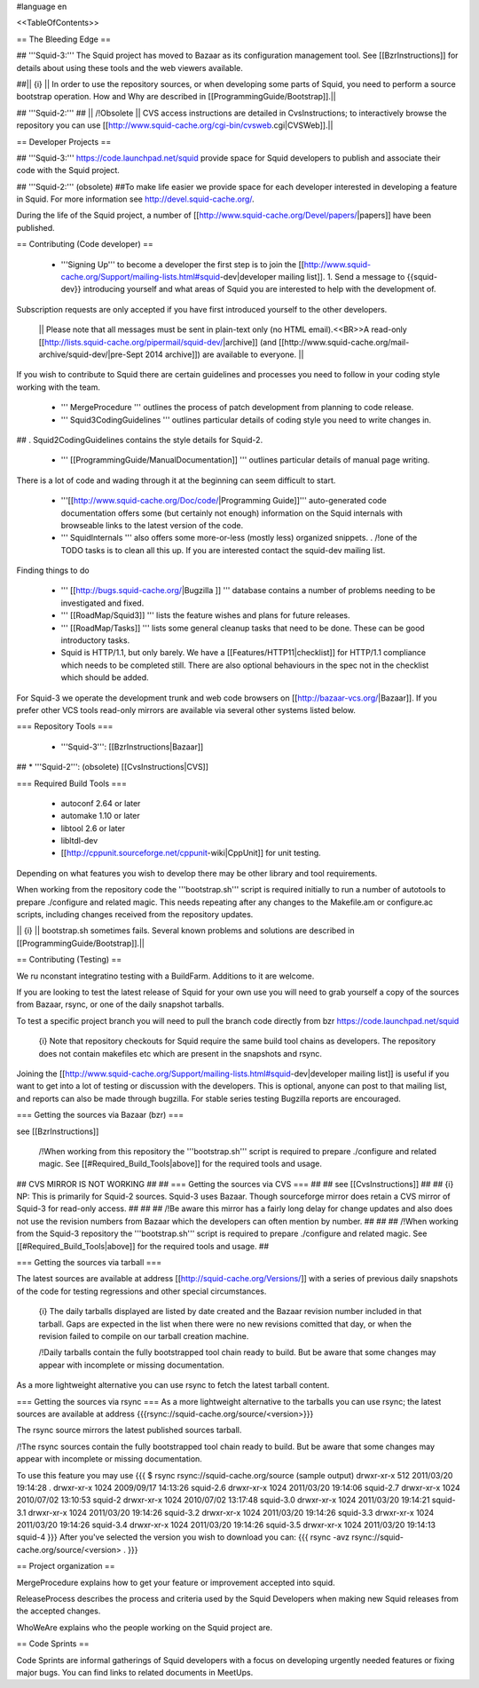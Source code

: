 #language en

<<TableOfContents>>

== The Bleeding Edge ==

## '''Squid-3:'''
The Squid project has moved to Bazaar as its configuration management tool. See [[BzrInstructions]] for details about using these tools and the web viewers available.

##|| {i} || In order to use the repository sources, or when developing some parts of Squid, you need to perform a source bootstrap operation. How and Why are described in [[ProgrammingGuide/Bootstrap]].||

## '''Squid-2:'''
## || /!\ Obsolete || CVS access instructions are detailed in CvsInstructions; to interactively browse the repository you can use [[http://www.squid-cache.org/cgi-bin/cvsweb.cgi|CVSWeb]].||

== Developer Projects ==

## '''Squid-3:'''
https://code.launchpad.net/squid provide space for Squid developers to publish and associate their code with the Squid project.

## '''Squid-2:''' (obsolete)
##To make life easier we provide space for each developer interested in developing a feature in Squid. For more information see http://devel.squid-cache.org/.


During the life of the Squid project, a number of [[http://www.squid-cache.org/Devel/papers/|papers]] have been published.


== Contributing (Code developer) ==

 * '''Signing Up''' to become a developer the first step is to join the  [[http://www.squid-cache.org/Support/mailing-lists.html#squid-dev|developer mailing list]].
   1. Send a message to {{squid-dev}} introducing yourself and what areas of Squid you are interested to help with the development of.
Subscription requests are only accepted if you have first introduced yourself to the other developers.

  || Please note that all messages must be sent in plain-text only (no HTML email).<<BR>>A read-only [[http://lists.squid-cache.org/pipermail/squid-dev/|archive]] (and [[http://www.squid-cache.org/mail-archive/squid-dev/|pre-Sept 2014 archive]]) are available to everyone. ||


If you wish to contribute to Squid there are certain guidelines and processes you need to follow in your coding style working with the team. 

 * ''' MergeProcedure ''' outlines the process of patch development from planning to code release.

 * ''' Squid3CodingGuidelines ''' outlines particular details of coding style you need to write changes in.
##  . Squid2CodingGuidelines contains the style details for Squid-2.

 * ''' [[ProgrammingGuide/ManualDocumentation]] ''' outlines particular details of manual page writing.

There is a lot of code and wading through it at the beginning can seem difficult to start.

 * '''[[http://www.squid-cache.org/Doc/code/|Programming Guide]]''' auto-generated code documentation offers some (but certainly not enough) information on the Squid internals with browseable links to the latest version of the code.

 * ''' SquidInternals ''' also offers some more-or-less (mostly less) organized snippets.
   . /!\ one of the TODO tasks is to clean all this up. If you are interested contact the squid-dev mailing list.


Finding things to do

 * ''' [[http://bugs.squid-cache.org/|Bugzilla ]] ''' database contains a number of problems needing to be investigated and fixed.

 * ''' [[RoadMap/Squid3]] ''' lists the feature wishes and plans for future releases.

 * ''' [[RoadMap/Tasks]] ''' lists some general cleanup tasks that need to be done. These can be good introductory tasks.

 * Squid is HTTP/1.1, but only barely. We have a [[Features/HTTP11|checklist]] for HTTP/1.1 compliance which needs to be completed still. There are also optional behaviours in the spec not in the checklist which should be added.


For Squid-3 we operate the development trunk and web code browsers on [[http://bazaar-vcs.org/|Bazaar]]. If you prefer other VCS tools read-only mirrors are available via several other systems listed below.

=== Repository Tools ===

 * '''Squid-3''': [[BzrInstructions|Bazaar]]
## * '''Squid-2''': (obsolete) [[CvsInstructions|CVS]]

=== Required Build Tools ===

 * autoconf 2.64 or later
 * automake 1.10 or later
 * libtool 2.6 or later
 * libltdl-dev
 * [[http://cppunit.sourceforge.net/cppunit-wiki|CppUnit]] for unit testing.

Depending on what features you wish to develop there may be other library and tool requirements.

When working from the repository code the '''bootstrap.sh''' script is required initially to run a number of autotools to prepare ./configure and related magic. This needs repeating after any changes to the Makefile.am or configure.ac scripts, including changes received from the repository updates.

|| {i} || bootstrap.sh sometimes fails. Several known problems and solutions are described in [[ProgrammingGuide/Bootstrap]].||


== Contributing (Testing) ==

We ru nconstant integratino testing with a BuildFarm. Additions to it are welcome.


If you are looking to test the latest release of Squid for your own use you will need to grab yourself a copy of the sources from Bazaar, rsync, or one of the daily snapshot tarballs.

To test a specific project branch you will need to pull the branch code directly from bzr https://code.launchpad.net/squid

 {i} Note that repository checkouts for Squid require the same build tool chains as developers. The repository does not contain makefiles etc which are present in the snapshots and rsync.

Joining the [[http://www.squid-cache.org/Support/mailing-lists.html#squid-dev|developer mailing list]] is useful if you want to get into a lot of testing or discussion with the developers. This is optional, anyone can post to that mailing list, and reports can also be made through bugzilla. For stable series testing Bugzilla reports are encouraged.

=== Getting the sources via Bazaar (bzr) ===

see [[BzrInstructions]]

 /!\ When working from this repository the '''bootstrap.sh''' script is required to prepare ./configure and related magic. See [[#Required_Build_Tools|above]] for the required tools and usage.

## CVS MIRROR IS NOT WORKING
##
## === Getting the sources via CVS ===
##
## see [[CvsInstructions]]
##
##  {i} NP: This is primarily for Squid-2 sources. Squid-3 uses Bazaar. Though sourceforge mirror does retain a CVS mirror of Squid-3 for read-only access.
##
##
## /!\ Be aware this mirror has a fairly long delay for change updates and also does not use the revision numbers from Bazaar which the developers can often mention by number.
##
##
## /!\ When working from the Squid-3 repository the '''bootstrap.sh''' script is required to prepare ./configure and related magic. See [[#Required_Build_Tools|above]] for the required tools and usage.
##

=== Getting the sources via tarball ===

The latest sources are available at address [[http://squid-cache.org/Versions/]] with a series of previous daily snapshots of the code for testing regressions and other special circumstances.

 {i} The daily tarballs displayed are listed by date created and the Bazaar revision number included in that tarball. Gaps are expected in the list when there were no new revisions comitted that day, or when the revision failed to compile on our tarball creation machine.

 /!\ Daily tarballs contain the fully bootstrapped tool chain ready to build. But be aware that some changes may appear with incomplete or missing documentation.

As a more lightweight alternative you can use rsync to fetch the latest tarball content.


=== Getting the sources via rsync ===
As a more lightweight alternative to the tarballs you can use rsync; the latest sources are available at address {{{rsync://squid-cache.org/source/<version>}}}

The rsync source mirrors the latest published sources tarball.

/!\ The rsync sources contain the fully bootstrapped tool chain ready to build. But be aware that some changes may appear with incomplete or missing documentation.

To use this feature you may use
{{{
$ rsync rsync://squid-cache.org/source
(sample output)
drwxr-xr-x         512 2011/03/20 19:14:28 .
drwxr-xr-x        1024 2009/09/17 14:13:26 squid-2.6
drwxr-xr-x        1024 2011/03/20 19:14:06 squid-2.7
drwxr-xr-x        1024 2010/07/02 13:10:53 squid-2
drwxr-xr-x        1024 2010/07/02 13:17:48 squid-3.0
drwxr-xr-x        1024 2011/03/20 19:14:21 squid-3.1
drwxr-xr-x        1024 2011/03/20 19:14:26 squid-3.2
drwxr-xr-x        1024 2011/03/20 19:14:26 squid-3.3
drwxr-xr-x        1024 2011/03/20 19:14:26 squid-3.4
drwxr-xr-x        1024 2011/03/20 19:14:26 squid-3.5
drwxr-xr-x        1024 2011/03/20 19:14:13 squid-4
}}}
After you've selected the version you wish to download you can:
{{{
rsync -avz rsync://squid-cache.org/source/<version> .
}}}

== Project organization ==

MergeProcedure explains how to get your feature or improvement accepted into squid.

ReleaseProcess describes the process and criteria used by the Squid Developers when making new Squid releases from the accepted changes.

WhoWeAre explains who the people working on the Squid project are.

== Code Sprints ==

Code Sprints are informal gatherings of Squid developers with a focus on developing urgently needed features or fixing major bugs.
You can find links to related documents in MeetUps.

